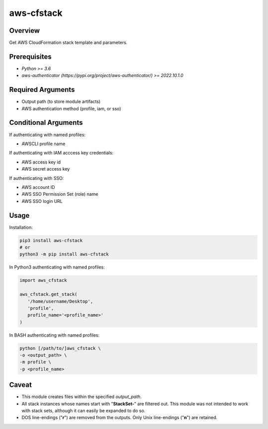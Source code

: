 ===============
**aws-cfstack**
===============

Overview
--------

Get AWS CloudFormation stack template and parameters.

Prerequisites
-------------

- *Python >= 3.6*
- *aws-authenticator (https://pypi.org/project/aws-authenticator/) >= 2022.10.1.0*

Required Arguments
------------------

- Output path (to store module artifacts)
- AWS authentication method (profile, iam, or sso)

Conditional Arguments
---------------------

If authenticating with named profiles:

- AWSCLI profile name

If authenticating with IAM acccess key credentials:

- AWS access key id
- AWS secret access key

If authenticating with SSO:

- AWS account ID
- AWS SSO Permission Set (role) name
- AWS SSO login URL

Usage
-----

Installation:

.. code-block:: BASH

   pip3 install aws-cfstack
   # or
   python3 -m pip install aws-cfstack

In Python3 authenticating with named profiles:

.. code-block:: PYTHON

   import aws_cfstack

   aws_cfstack.get_stack(
      '/home/username/Desktop',
      'profile',
      profile_name='<profile_name>'
   )

In BASH authenticating with named profiles:

.. code-block:: BASH

   python [/path/to/]aws_cfstack \
   -o <output_path> \
   -m profile \
   -p <profile_name>

Caveat
------

- This module creates files within the specified *output_path*.
- All stack instances whose names start with "**StackSet-**" are filtered out. This module was not intended to work with stack sets, although it can easily be expanded to do so.
- DOS line-endings ("**\r**") are removed from the outputs. Only Unix line-endings ("**\n**") are retained.
